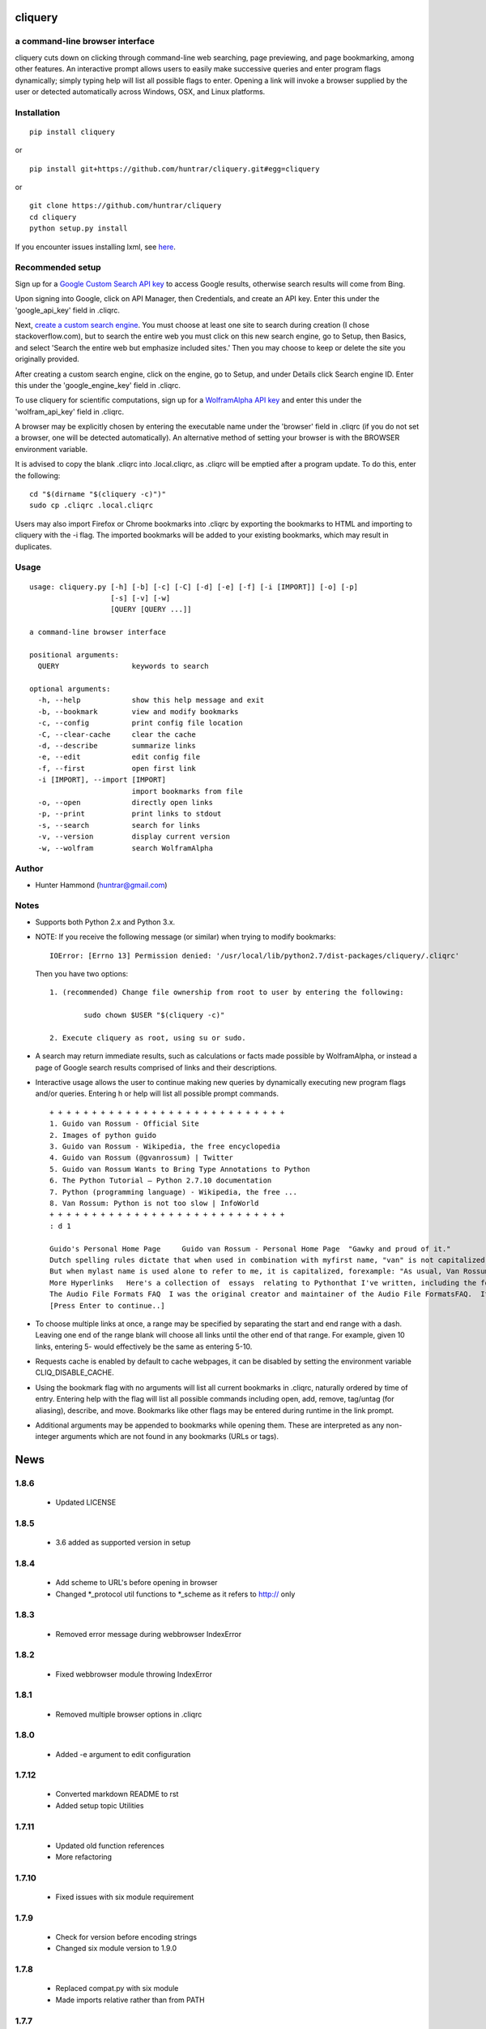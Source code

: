
cliquery |PyPI Version| |Build Status| |PyPI Monthly downloads|
===============================================================

a command-line browser interface
--------------------------------

cliquery cuts down on clicking through command-line web searching, page
previewing, and page bookmarking, among other features. An interactive
prompt allows users to easily make successive queries and enter program
flags dynamically; simply typing help will list all possible flags to
enter. Opening a link will invoke a browser supplied by the user or
detected automatically across Windows, OSX, and Linux platforms.

Installation
------------

::

    pip install cliquery

or

::

    pip install git+https://github.com/huntrar/cliquery.git#egg=cliquery

or

::

    git clone https://github.com/huntrar/cliquery
    cd cliquery
    python setup.py install

If you encounter issues installing lxml, see
`here <http://lxml.de/installation.html>`__.

Recommended setup
-----------------

Sign up for a `Google Custom Search API
key <https://code.google.com/apis/console>`__ to access Google results,
otherwise search results will come from Bing.

Upon signing into Google, click on API Manager, then Credentials, and
create an API key. Enter this under the 'google\_api\_key' field in
.cliqrc.

Next, `create a custom search engine <https://cse.google.com/all>`__.
You must choose at least one site to search during creation (I chose
stackoverflow.com), but to search the entire web you must click on this
new search engine, go to Setup, then Basics, and select 'Search the
entire web but emphasize included sites.' Then you may choose to keep or
delete the site you originally provided.

After creating a custom search engine, click on the engine, go to Setup,
and under Details click Search engine ID. Enter this under the
'google\_engine\_key' field in .cliqrc.

To use cliquery for scientific computations, sign up for a `WolframAlpha
API key <https://developer.wolframalpha.com/portal/apisignup.html>`__
and enter this under the 'wolfram\_api\_key' field in .cliqrc.

A browser may be explicitly chosen by entering the executable name under
the 'browser' field in .cliqrc (if you do not set a browser, one will be
detected automatically). An alternative method of setting your browser
is with the BROWSER environment variable.

It is advised to copy the blank .cliqrc into .local.cliqrc, as .cliqrc
will be emptied after a program update. To do this, enter the following:

::

    cd "$(dirname "$(cliquery -c)")"
    sudo cp .cliqrc .local.cliqrc

Users may also import Firefox or Chrome bookmarks into .cliqrc by
exporting the bookmarks to HTML and importing to cliquery with the -i
flag. The imported bookmarks will be added to your existing bookmarks,
which may result in duplicates.

Usage
-----

::

    usage: cliquery.py [-h] [-b] [-c] [-C] [-d] [-e] [-f] [-i [IMPORT]] [-o] [-p]
                       [-s] [-v] [-w]
                       [QUERY [QUERY ...]]

    a command-line browser interface

    positional arguments:
      QUERY                 keywords to search

    optional arguments:
      -h, --help            show this help message and exit
      -b, --bookmark        view and modify bookmarks
      -c, --config          print config file location
      -C, --clear-cache     clear the cache
      -d, --describe        summarize links
      -e, --edit            edit config file
      -f, --first           open first link
      -i [IMPORT], --import [IMPORT]
                            import bookmarks from file
      -o, --open            directly open links
      -p, --print           print links to stdout
      -s, --search          search for links
      -v, --version         display current version
      -w, --wolfram         search WolframAlpha

Author
------

-  Hunter Hammond (huntrar@gmail.com)

Notes
-----

-  Supports both Python 2.x and Python 3.x.
-  NOTE: If you receive the following message (or similar) when trying
   to modify bookmarks:

   ::

       IOError: [Errno 13] Permission denied: '/usr/local/lib/python2.7/dist-packages/cliquery/.cliqrc'

   Then you have two options:

   ::

       1. (recommended) Change file ownership from root to user by entering the following:

               sudo chown $USER "$(cliquery -c)" 

       2. Execute cliquery as root, using su or sudo.

-  A search may return immediate results, such as calculations or facts
   made possible by WolframAlpha, or instead a page of Google search
   results comprised of links and their descriptions.
-  Interactive usage allows the user to continue making new queries by
   dynamically executing new program flags and/or queries. Entering h or
   help will list all possible prompt commands.

   ::

       + + + + + + + + + + + + + + + + + + + + + + + + + + + +
       1. Guido van Rossum - Official Site
       2. Images of python guido   
       3. Guido van Rossum - Wikipedia, the free encyclopedia
       4. Guido van Rossum (@gvanrossum) | Twitter
       5. Guido van Rossum Wants to Bring Type Annotations to Python
       6. The Python Tutorial — Python 2.7.10 documentation
       7. Python (programming language) - Wikipedia, the free ...
       8. Van Rossum: Python is not too slow | InfoWorld
       + + + + + + + + + + + + + + + + + + + + + + + + + + + +
       : d 1

       Guido's Personal Home Page     Guido van Rossum - Personal Home Page  "Gawky and proud of it."
       Dutch spelling rules dictate that when used in combination with myfirst name, "van" is not capitalized: "Guido van Rossum".
       But when mylast name is used alone to refer to me, it is capitalized, forexample: "As usual, Van Rossum was right."
       More Hyperlinks   Here's a collection of  essays  relating to Pythonthat I've written, including the foreword I wrote for Mark Lutz' book"Programming Python".
       The Audio File Formats FAQ  I was the original creator and maintainer of the Audio File FormatsFAQ.  It is now maintained by Chris Bagwellat  http://www.cnpbagwell.com/audio-faq .
       [Press Enter to continue..]

-  To choose multiple links at once, a range may be specified by
   separating the start and end range with a dash. Leaving one end of
   the range blank will choose all links until the other end of that
   range. For example, given 10 links, entering 5- would effectively be
   the same as entering 5-10.
-  Requests cache is enabled by default to cache webpages, it can be
   disabled by setting the environment variable CLIQ\_DISABLE\_CACHE.
-  Using the bookmark flag with no arguments will list all current
   bookmarks in .cliqrc, naturally ordered by time of entry. Entering
   help with the flag will list all possible commands including open,
   add, remove, tag/untag (for aliasing), describe, and move. Bookmarks
   like other flags may be entered during runtime in the link prompt.
-  Additional arguments may be appended to bookmarks while opening them.
   These are interpreted as any non-integer arguments which are not
   found in any bookmarks (URLs or tags).

.. |PyPI Version| image:: https://img.shields.io/pypi/v/cliquery.svg
   :target: https://pypi.python.org/pypi/cliquery
.. |Build Status| image:: https://travis-ci.org/huntrar/cliquery.svg?branch=master
   :target: https://travis-ci.org/huntrar/cliquery
.. |PyPI Monthly downloads| image:: https://img.shields.io/pypi/dm/cliquery.svg?style=flat
   :target: https://pypi.python.org/pypi/cliquery


News
====

1.8.6
------

 - Updated LICENSE

1.8.5
------

 - 3.6 added as supported version in setup

1.8.4
------

 - Add scheme to URL's before opening in browser
 - Changed *_protocol util functions to *_scheme as it refers to http:// only

1.8.3
------

 - Removed error message during webbrowser IndexError

1.8.2
------

 - Fixed webbrowser module throwing IndexError

1.8.1
------

 - Removed multiple browser options in .cliqrc

1.8.0
------

 - Added -e argument to edit configuration

1.7.12
------

 - Converted markdown README to rst
 - Added setup topic Utilities

1.7.11
------

 - Updated old function references
 - More refactoring

1.7.10
------

 - Fixed issues with six module requirement

1.7.9
------

 - Check for version before encoding strings
 - Changed six module version to 1.9.0

1.7.8
------

 - Replaced compat.py with six module
 - Made imports relative rather than from PATH

1.7.7
------

 - Bugfix: Import 2-3 compatible range and input (will be replacing this with six)
 - Refactorings

1.7.6
------

 - Moved requests cache to utils
 - Tagged function blocks in utils
 - Removed redundant assignments in __init__

1.7.5
------

 - Removed crange, cinput definitions and reassigned builtins instead
 - Updated setup keywords
 - Removed --use-mirrors for 3.5 support

1.7.4
------

 - Bugfix: updated new configuration file writing

1.7.3
------

 - Bugfix: updated reference api_key to wolfram_api_key

1.7.2
------

 - Cannot support 3.5 until --no-mirrors removed (thanks lxml!)

1.7.1
------

 - Support for 3.2 removed (Google API can't handle) and support for 3.5 added 

1.7.0
------

 - google removed old API, now requires google api key and search engine key

1.6.10
------

 - check for no results from google

1.6.9
------

 - fixed tagging multiple bookmarks during add

1.6.8
------

 - import bookmarks now appends to existing

1.6.7
------

 - can now import bookmarks from firefox or chrome

1.6.6
------

 - had to rename compatible builtins for python3

1.6.5
------

 - new files for bookmarks, config, and url opening

1.6.4
------

 - unescape html when printing links

1.6.3
------

 - removed adding url extension, too unreliable

1.6.2
------

 - multi-platform browser auto detect replaced "cygwin" option
 - added link to lxml installation & fixed formatting in readme

1.6.1
------

 - updated error handling notes regarding .cliqrc permissions
 - updated setup.py description and added new keywords
 - wrapped requests_cache in try/except as it is a non-crucial library
 - wrapped all webbrowser.get()'s in try/except

1.6.0
------

 - can now enter multiple browsers to fall back on in .cliqrc
 - moved config setup out of cmd line runner and into search

1.5.10
------

 - catches KeyboardInterrupt/EOFError in search

1.5.9
------

 - fixed IndexError when passing no args to some bookmark cmds

1.5.8
------

 - fixed search/wolfram not opening homepages if no query given

1.5.7
------

 - renamed "browsing utility" to browser interface

1.5.6
------

 - improved method of identifying extensions (still not totally reliable)

1.5.5
------

 - development status reverted to beta

1.5.4
------

 - replaced zip with itertools.izip

1.5.3
------

 - refined search and query preprocessing behavior

1.5.2
------

 - improvements to bookmark functions

1.5.1
------

 - can now print URL behind bookmark with 'desc'

1.5.0
------

 - entering f/first in link prompt now equivalent to entering '1'

1.4.9
------

 - fixed get_title bug that snuck in during cleanup

1.4.8
------

 - decode google response for python3 compatibility

1.4.7
------

 - replaced bing scraping with google ajax api
 - other general cleanup

1.4.6
------

 - search now checks bookmark and first flags before others
 - other general cleanup

1.4.5
------

 - empty browser no longer opened when out of range link number entered
 - fixed open ended range mistakenly printing help message (like -num)
 - proper bounds checking for open ended ranges
 - added in_range utils function
 - moved bookmark mv error before file overwriting

1.4.4
------

 - can now append additional arguments when opening bookmark URL's

1.4.3
------

 - fixed simple search and open not working

1.4.2
------

 - link prompt now supports multiple dynamic flag arguments

1.4.1
------

 - catch EOFError during link prompt polling

1.4.0
------

 - fixed unicode warning in pyteaser
 - removed whitespace from pyteaser summary

1.3.9
------

 - can now display search results in browser using -so or -wo
 - moved python 2 to 3 compatibility functions to their own file
 - added module docstrings

1.3.8
------

 - fixed unicode encode/decode errors

1.3.7
------

 - removed pyteaser test for now due to inconsistent results
 - changed definition of uni(x) in pyteaser back again

1.3.6
------

 - changed definition of uni(x) in pyteaser back

1.3.5
------

 - renamed u(x) and a(x) to uni(x) and asc(x)
 - changed u(x) definition in pyteaser.py to match cliquery.py

1.3.4
------

 - fixed python 2 vs 3 encodings
 - added bing instant test

1.3.3
------

 - fixed describe function not working for python3

1.3.2
------

 - docstring improvements to conform to pep257

1.3.1
------

 - second attempt at fixing pyteaser unicode conversion

1.3.0
------

 - fixed bytes compatibility issue in pyteaser unicode function

1.2.9
------

 - allowed all urls to be candidates for describe_url()
 - changed pyteaser unicode codecs function with encode()

1.2.8
------

 - replaced unicode() with a cross-version compatible function

1.2.7
------

 - added pyteaser test
 - removed extraneous print statements
 - updated program flag descriptions
 - updated README example in notes

1.2.6
------

 - removed 'u' string prefix for python 3.2 support

1.2.5
------

 - added pyteaser file with no third party dependencies

1.2.4
------

 - replaced pyteaser SummarizeUrl with Summarize, removing dependency on Goose

1.2.3
------

 - forgot to print pyteaser description

1.2.2
------

 - fixed describe error message

1.2.1
------

 - describe method now uses pyteaser.SummarizeUrl()

1.2.0
------

 - open bookmarks with most matched terms rather than first found

1.1.9
------

 - bookmark commands move and del changed to mv and rm
 - bookmark move now inserts at an index and shifts entries rather than swapping

1.1.8
------

 - added docstrings to all functions
 - added dictionary iter helper functions for python 2 to 3 compatibility

1.1.7
------

 - added print_function to list of __future__ imports

1.1.6
------

 - added base_url back to bing_search()

1.1.5
------

 - opens google instead of bing when running cliquery -s with no arguments

1.1.4
------

 - prompt no longer exits when no input given
 - modularized some functions

1.1.3
------

 - can now untag individual tags in bookmarks by tag substrings
 - can no longer untag multiple bookmarks at once
 - added KeyboardInterrupt to list of exceptions to handle in link prompt
 - an exception during link prompt now causes prompt to exit

1.1.2
------

 - rearranged globals and made names more descriptive 

1.1.1
------

 - print tag names in place of bookmark urls if any found

1.1.0
------

 - fixed UnicodeEncodeError in wolfram xml response

1.0.9
------

 - dynamically entered flags are now kept active until new flag entered

1.0.8
------

 - optimizations in check_input()

1.0.7
------

 - fixed number ranges and handling multiple links in link prompt

1.0.6
------

 - fixed opening links with no special flags (default is open)

1.0.5
------

 - ran pep8 check and made changes

1.0.4
------

 - can use -s and -w with no args to open bing and wolframalpha respectively

1.0.3
------

 - added move bookmark command for repositioning bookmarks

1.0.2
------

 - missing colon

1.0.1
------

 - improvements to read_config()

1.0.0
------

 - bookmarks now fully functional

0.9.9
------

 - fixed link prompt exiting after one command, still fixing interactive use of bookmarks

0.9.8
------

 - removed an unnecessary print statement

0.9.7
------

 - added tag/untag command for bookmarks to add aliases
 - can now add/delete/tag multiple bookmarks at once

0.9.6
------

 - hotfix for description flag

0.9.5
------

 - massive code cleanup using pylint as reference

0.9.4
------

 - slightly changed long program description

0.9.3
------

 - changed program description and keywords
 - added pypi monthly downloads to readme

0.9.2
------

 - returns None in bing_search and open_first if internet connection problem causes no html to be found
 - this way unit tests will not show a false positive due to a non programming issue

0.9.1
------

 - made open_first more readable

0.9.0
------

 - open_first now filters /images/ and /videos/ if using describe flag as well

0.8.11
------

 - placed describe() functionality within describe_url() and removed describe()

0.8.10
------

 - added more error handling custom messages

0.8.9
------

 - improved troubleshooting instructions in readme

0.8.8
------

 - added more startswith('http://') replacements in utils
 - added linebreak after travis-ci status image
 - more function documentation

0.8.7
------

 - added error handling for attempting to describe a video link (unsupported, as are images)

0.8.6
------

 - added travis-ci status image to readme

0.8.5
------

 - removed incompatible version 2.6 (due to collections.OrderedDict) from .travis.yml and setup.py

0.8.4
------

 - added further troubleshooting to IOError when adding/deleting bookmarks
 - more replacements of 'http://' in with startswith('http://')
 - url_quote (aka urllib.quote_plus) no longer called with bookmark flag
 - fixed bookmarks add/remove after quote_plus change
 - added from __future__ import absolute_import for explicit relative imports
 - added more keywords to setup.py

0.8.3
------

 - removed import utils from cliquery unit test

0.8.2
------

 - added .travis.yml to test build and requirements.txt which holds list of dependencies

0.8.1
------

 - no longer triggers no search terms error if flag is 'open' to allow for plain browser open

0.8.0
------

 - added return statements to all functions in search()
 - added test_cliquery.py unit tests
 - switched 'http://' in url to url.startswith('http://'), same for https

0.7.12
------

 - minor wording changes to installation instructions

0.7.11
------

 - added instructions to create .local.cliqrc file in installation instructions

0.7.10
------

 - fixed bad formatting with README installation instructions

0.7.9
------

 - added urllib getproxies for use with requests
 - replaced url special character encoding (hardcoded symbol_dict) with urllib's quote_plus
 - replaced occurrences of 'link' with 'url' when referring to a web address specifically
 - general function cleanup, including use of format instead of concat'ing strings when conveniently possible

0.7.8
------

 - checks for .local.cliqrc before .cliqrc

0.7.4
------

 - updated usage in README

0.7.3
------

 - changed --CLEAR-CACHE back to --clear-cache, previously thought name conflict is avoided by not allowing to clear cache from link prompt

0.7.2
------

 - added -p, --print flag for printing links to stdout
 - removed bing_open function as open_link does its job already

0.7.1
------

 - removed .testrc file that snuck in

0.7.0
------

 - improvements to documentation

0.6.12
------

 - changed occurence of args['clear_cache'] to args['CLEAR_CACHE'] per the previous update

0.6.11
------

 - changed --clear-cache flag to --CLEAR-CACHE, necessary to avoid a name conflict when resolving link prompt flags (--clear-cache and --config both resolve to 'c')

0.6.10
------

 - updated README

0.6.9
------

 - added requests-cache which caches recent queries in ~/.cache/cliquery

0.6.8
------

 - describe fetches lines with length at least a fifth of avg length, changed from half

0.6.7
------

 - returns bookmarks even if fail to find browser and api key in cliqrc

0.6.6
------

 - dist upload to pypi failed due to permissions error, just a reupload of 6.5

0.6.5
------

 - removed check for 'describe' flag in search() as it is checked in subsequent functions anyways

0.6.4
------

 - removed border printed when describing links

0.6.3
------

 - added package_data field in setup.py to include .cliqrc in the sdist
 - subsequently removed check_config() as .cliqrc will be included
 - added LICENSE.txt to MANIFEST.in
 - now allows empty browser: field in .cliqrc, webbrowser lib can resolve browser itself

0.6.2
------

 - added requests to setup.py install_requires

0.5.8
------

 - reformatting to conform with PEP 8
 - added shebang

0.5.7
------

 - moved a lot of generic functions to utils.py
 - fixed some spacing formatting and changed % to format()

0.5.6
------

 - uncommented version import

0.5.5
------

 - more flag support, 'first' now works in link prompt
 - description flag now allows ranges and multiple numbers

0.5.4
------

 - more improvements to link prompt flags and command line behavior
 - removed ad block regex, too broad

0.5.3
------

 - changed instances of type() to isinstance()

0.5.2
------

 - removed some misplaced lines

0.5.1
------

 - updated link prompt help message

0.5.0
------

 - reworked a lot of logic in bing_search for more flexibility when changing flags
 - bookmarks are read even when bookmark flag isnt specified from command line runner also for flexibility

0.4.9
------

 - fixed UnboundLocalError when api_key not in config
 - made Wolfram API key optional

0.4.8
------

 - uncommented version import

0.4.7
------

 - quick fix for deleting/opening bookmarks using a num

0.4.6
------

 - can add and delete bookmarks using -b add [url] and -b del [url] or [num]
 - can now open and delete bookmarks using a substring of the url

0.4.5
------

 - removed bookmark test code that snuck into commit

0.4.4
------

 - updates to setup.py

0.4.3
------

 - calling -o with no arguments opens browser in current directory

0.4.2
------

 - fixed version import

0.4.1
------

 - python 3 support, switched urllib2 to requests and other minor changes

0.4.0
------

 - rehaul of interactive mode, can now reuse most flags without exiting the prompt

0.3.3
------

 - added -c flag to print location of config

0.3.2
------

 - renamed CLIQuery to cliquery

0.3.1
------

 - improved description output readability 

0.3.0
------

 - fixed desc flag behavior when given standalone

0.2.9
------

 - proper checking for 'cygwin' as browser before writing errors

0.2.8
------

 - updates to .cliqrc creation and error messages

0.2.5
------

 - .cliqrc now created on first run

0.2.4
------

 - Now available on PyPI

0.2.3
------

 - First entry




